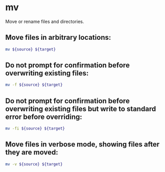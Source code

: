 * mv

Move or rename files and directories.

** Move files in arbitrary locations:

#+BEGIN_SRC sh
  mv ${source} ${target}
#+END_SRC

** Do not prompt for confirmation before overwriting existing files:

#+BEGIN_SRC sh
  mv -f ${source} ${target}
#+END_SRC

** Do not prompt for confirmation before overwriting existing files but write to standard error before overriding:

#+BEGIN_SRC sh
  mv -fi ${source} ${target}
#+END_SRC

** Move files in verbose mode, showing files after they are moved:

#+BEGIN_SRC sh
  mv -v ${source} ${target}
#+END_SRC
